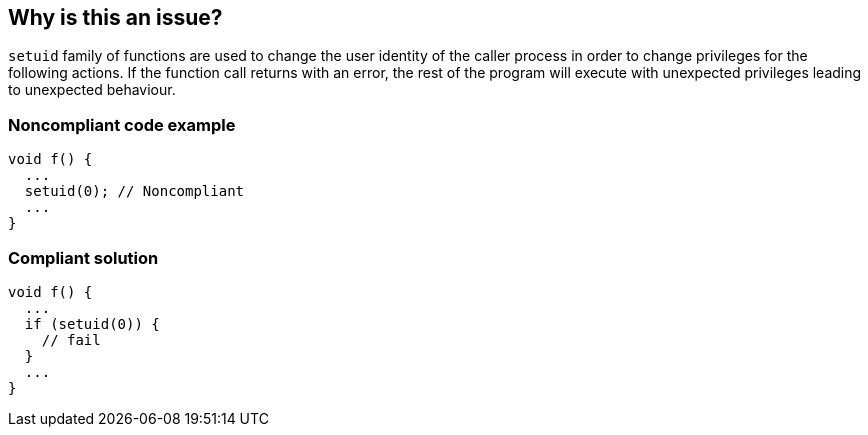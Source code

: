 == Why is this an issue?

``++setuid++`` family of functions are used to change the user identity of the caller process in order to change privileges for the following actions. If the function call returns with an error, the rest of the program will execute with unexpected privileges leading to unexpected behaviour.


=== Noncompliant code example

[source,cpp]
----
void f() {
  ...
  setuid(0); // Noncompliant
  ...
}
----


=== Compliant solution

[source,cpp]
----
void f() {
  ...
  if (setuid(0)) {
    // fail
  }
  ...
}
----

